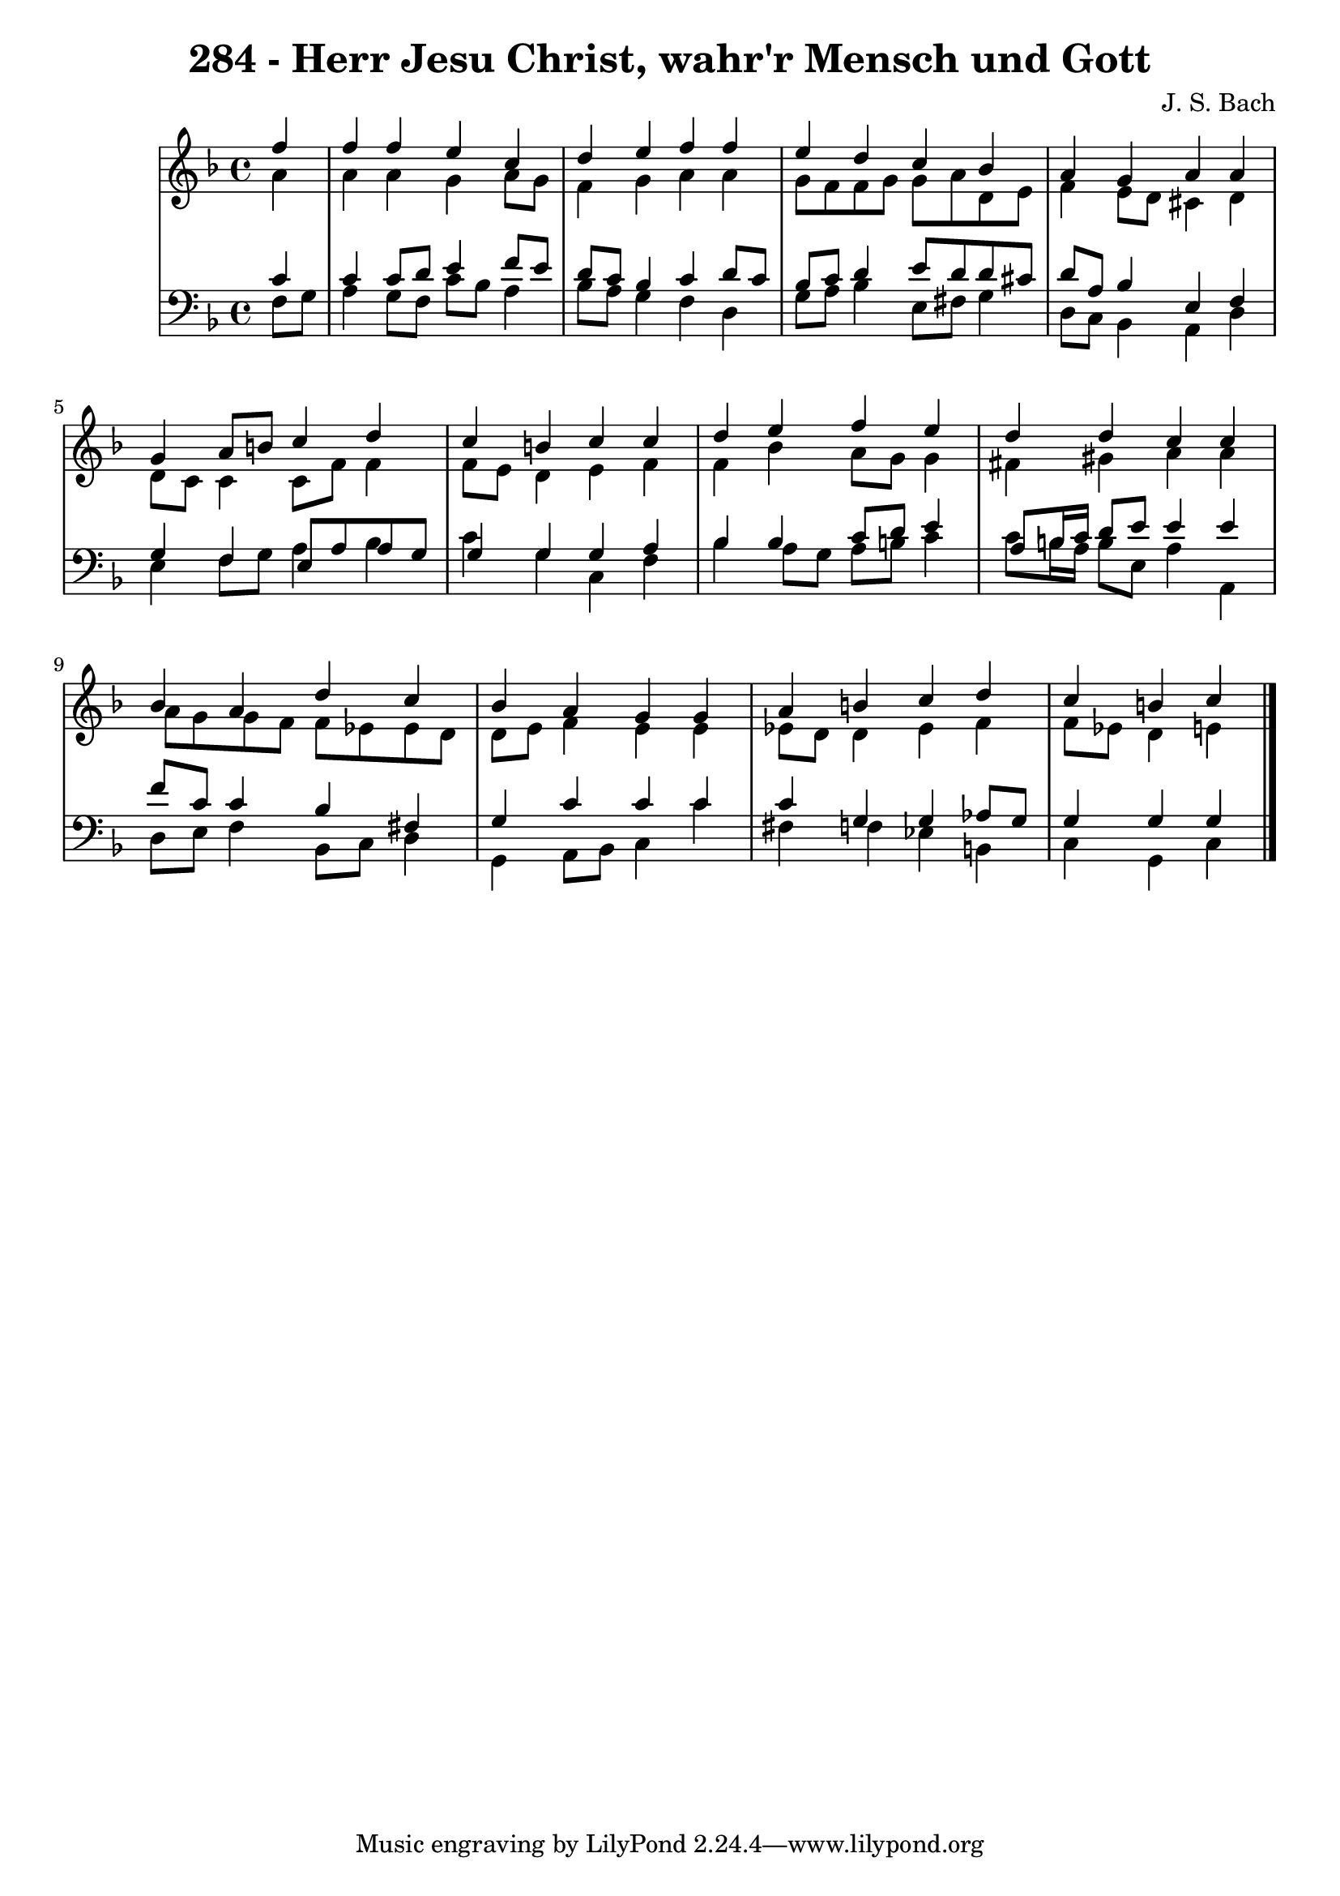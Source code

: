 \version "2.10.33"

\header {
  title = "284 - Herr Jesu Christ, wahr'r Mensch und Gott"
  composer = "J. S. Bach"
}


global = {
  \time 4/4
  \key f \major
}


soprano = \relative c'' {
  \partial 4 f4 
    f4 f4 e4 c4 
  d4 e4 f4 f4 
  e4 d4 c4 bes4 
  a4 g4 a4 a4 
  g4 a8 b8 c4 d4   %5
  c4 b4 c4 c4 
  d4 e4 f4 e4 
  d4 d4 c4 c4 
  bes4 a4 d4 c4 
  bes4 a4 g4 g4   %10
  a4 b4 c4 d4 
  c4 b4 c4 
  
}

alto = \relative c'' {
  \partial 4 a4 
    a4 a4 g4 a8 g8 
  f4 g4 a4 a4 
  g8 f8 f8 g8 g8 a8 d,8 e8 
  f4 e8 d8 cis4 d4 
  d8 c8 c4 c8 f8 f4   %5
  f8 e8 d4 e4 f4 
  f4 bes4 a8 g8 g4 
  fis4 gis4 a4 a4 
  a8 g8 g8 f8 f8 ees8 ees8 d8 
  d8 e8 f4 e4 e4   %10
  ees8 d8 d4 ees4 f4 
  f8 ees8 d4 e4 
  
}

tenor = \relative c' {
  \partial 4 c4 
    c4 c8 d8 e4 f8 e8 
  d8 c8 bes4 c4 d8 c8 
  bes8 c8 d4 e8 d8 d8 cis8 
  d8 a8 bes4 e,4 f4 
  g4 f4 e8 a8 a8 g8   %5
  g4 g4 g4 a4 
  bes4 bes4 c8 d8 e4 
  a,8 b16 c16 d8 e8 e4 e4 
  f8 c8 c4 bes4 fis4 
  g4 c4 c4 c4   %10
  c4 g4 g4 aes8 g8 
  g4 g4 g4 
  
}

baixo = \relative c {
  \partial 4 f8  g8 
    a4 g8 f8 c'8 bes8 a4 
  bes8 a8 g4 f4 d4 
  g8 a8 bes4 e,8 fis8 g4 
  d8 c8 bes4 a4 d4 
  e4 f8 g8 a4 bes4   %5
  c4 g4 c,4 f4 
  bes4 a8 g8 a8 b8 c4 
  c8 b16 a16 b8 e,8 a4 a,4 
  d8 e8 f4 bes,8 c8 d4 
  g,4 a8 bes8 c4 c'4   %10
  fis,4 f4 ees4 b4 
  c4 g4 c4 
  
}

\score {
  <<
    \new StaffGroup <<
      \override StaffGroup.SystemStartBracket #'style = #'line 
      \new Staff {
        <<
          \global
          \new Voice = "soprano" { \voiceOne \soprano }
          \new Voice = "alto" { \voiceTwo \alto }
        >>
      }
      \new Staff {
        <<
          \global
          \clef "bass"
          \new Voice = "tenor" {\voiceOne \tenor }
          \new Voice = "baixo" { \voiceTwo \baixo \bar "|."}
        >>
      }
    >>
  >>
  \layout {}
  \midi {}
}